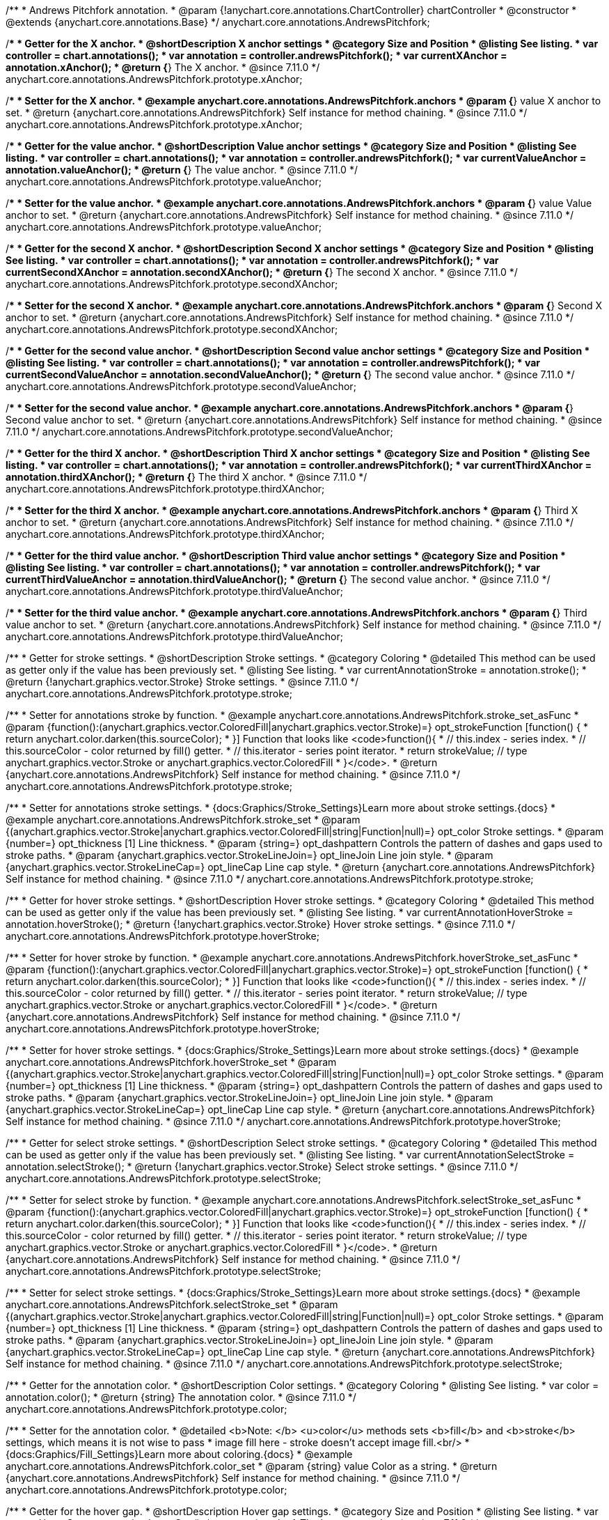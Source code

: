 /**
 * Andrews Pitchfork annotation.
 * @param {!anychart.core.annotations.ChartController} chartController
 * @constructor
 * @extends {anychart.core.annotations.Base}
 */
anychart.core.annotations.AndrewsPitchfork;

//----------------------------------------------------------------------------------------------------------------------
//
//  anychart.core.annotations.AndrewsPitchfork.prototype.xAnchor
//
//----------------------------------------------------------------------------------------------------------------------

/**
 * Getter for the X anchor.
 * @shortDescription X anchor settings
 * @category Size and Position
 * @listing See listing.
 * var controller = chart.annotations();
 * var annotation = controller.andrewsPitchfork();
 * var currentXAnchor = annotation.xAnchor();
 * @return {*} The X anchor.
 * @since 7.11.0
 */
anychart.core.annotations.AndrewsPitchfork.prototype.xAnchor;

/**
 * Setter for the X anchor.
 * @example anychart.core.annotations.AndrewsPitchfork.anchors
 * @param {*} value X anchor to set.
 * @return {anychart.core.annotations.AndrewsPitchfork} Self instance for method chaining.
 * @since 7.11.0
 */
anychart.core.annotations.AndrewsPitchfork.prototype.xAnchor;

//----------------------------------------------------------------------------------------------------------------------
//
//  anychart.core.annotations.AndrewsPitchfork.prototype.valueAnchor
//
//----------------------------------------------------------------------------------------------------------------------

/**
 * Getter for the value anchor.
 * @shortDescription Value anchor settings
 * @category Size and Position
 * @listing See listing.
 * var controller = chart.annotations();
 * var annotation = controller.andrewsPitchfork();
 * var currentValueAnchor = annotation.valueAnchor();
 * @return {*} The value anchor.
 * @since 7.11.0
 */
anychart.core.annotations.AndrewsPitchfork.prototype.valueAnchor;

/**
 * Setter for the value anchor.
 * @example anychart.core.annotations.AndrewsPitchfork.anchors
 * @param {*} value Value anchor to set.
 * @return {anychart.core.annotations.AndrewsPitchfork} Self instance for method chaining.
 * @since 7.11.0
 */
anychart.core.annotations.AndrewsPitchfork.prototype.valueAnchor;

//----------------------------------------------------------------------------------------------------------------------
//
//  anychart.core.annotations.AndrewsPitchfork.prototype.secondXAnchor
//
//----------------------------------------------------------------------------------------------------------------------

/**
 * Getter for the second X anchor.
 * @shortDescription Second X anchor settings
 * @category Size and Position
 * @listing See listing.
 * var controller = chart.annotations();
 * var annotation = controller.andrewsPitchfork();
 * var currentSecondXAnchor = annotation.secondXAnchor();
 * @return {*} The second X anchor.
 * @since 7.11.0
 */
anychart.core.annotations.AndrewsPitchfork.prototype.secondXAnchor;

/**
 * Setter for the second X anchor.
 * @example anychart.core.annotations.AndrewsPitchfork.anchors
 * @param {*} Second X anchor to set.
 * @return {anychart.core.annotations.AndrewsPitchfork} Self instance for method chaining.
 * @since 7.11.0
 */
anychart.core.annotations.AndrewsPitchfork.prototype.secondXAnchor;

//----------------------------------------------------------------------------------------------------------------------
//
//  anychart.core.annotations.AndrewsPitchfork.prototype.secondValueAnchor
//
//----------------------------------------------------------------------------------------------------------------------

/**
 * Getter for the second value anchor.
 * @shortDescription Second value anchor settings
 * @category Size and Position
 * @listing See listing.
 * var controller = chart.annotations();
 * var annotation = controller.andrewsPitchfork();
 * var currentSecondValueAnchor = annotation.secondValueAnchor();
 * @return {*} The second value anchor.
 * @since 7.11.0
 */
anychart.core.annotations.AndrewsPitchfork.prototype.secondValueAnchor;

/**
 * Setter for the second value anchor.
 * @example anychart.core.annotations.AndrewsPitchfork.anchors
 * @param {*} Second value anchor to set.
 * @return {anychart.core.annotations.AndrewsPitchfork} Self instance for method chaining.
 * @since 7.11.0
 */
anychart.core.annotations.AndrewsPitchfork.prototype.secondValueAnchor;

//----------------------------------------------------------------------------------------------------------------------
//
//  anychart.core.annotations.AndrewsPitchfork.prototype.thirdXAnchor
//
//----------------------------------------------------------------------------------------------------------------------

/**
 * Getter for the third X anchor.
 * @shortDescription Third X anchor settings
 * @category Size and Position
 * @listing See listing.
 * var controller = chart.annotations();
 * var annotation = controller.andrewsPitchfork();
 * var currentThirdXAnchor = annotation.thirdXAnchor();
 * @return {*} The third X anchor.
 * @since 7.11.0
 */
anychart.core.annotations.AndrewsPitchfork.prototype.thirdXAnchor;

/**
 * Setter for the third X anchor.
 * @example anychart.core.annotations.AndrewsPitchfork.anchors
 * @param {*} Third X anchor to set.
 * @return {anychart.core.annotations.AndrewsPitchfork} Self instance for method chaining.
 * @since 7.11.0
 */
anychart.core.annotations.AndrewsPitchfork.prototype.thirdXAnchor;

//----------------------------------------------------------------------------------------------------------------------
//
//  anychart.core.annotations.AndrewsPitchfork.prototype.thirdValueAnchor
//
//----------------------------------------------------------------------------------------------------------------------

/**
 * Getter for the third value anchor.
 * @shortDescription Third value anchor settings
 * @category Size and Position
 * @listing See listing.
 * var controller = chart.annotations();
 * var annotation = controller.andrewsPitchfork();
 * var currentThirdValueAnchor = annotation.thirdValueAnchor();
 * @return {*} The second value anchor.
 * @since 7.11.0
 */
anychart.core.annotations.AndrewsPitchfork.prototype.thirdValueAnchor;

/**
 * Setter for the third value anchor.
 * @example anychart.core.annotations.AndrewsPitchfork.anchors
 * @param {*} Third value anchor to set.
 * @return {anychart.core.annotations.AndrewsPitchfork} Self instance for method chaining.
 * @since 7.11.0
 */
anychart.core.annotations.AndrewsPitchfork.prototype.thirdValueAnchor;

//----------------------------------------------------------------------------------------------------------------------
//
//  anychart.core.annotations.AndrewsPitchfork.prototype.stroke
//
//----------------------------------------------------------------------------------------------------------------------

/**
 * Getter for stroke settings.
 * @shortDescription Stroke settings.
 * @category Coloring
 * @detailed This method can be used as getter only if the value has been previously set.
 * @listing See listing.
 * var currentAnnotationStroke = annotation.stroke();
 * @return {!anychart.graphics.vector.Stroke} Stroke settings.
 * @since 7.11.0
 */
anychart.core.annotations.AndrewsPitchfork.prototype.stroke;

/**
 * Setter for annotations stroke by function.
 * @example anychart.core.annotations.AndrewsPitchfork.stroke_set_asFunc
 * @param {function():(anychart.graphics.vector.ColoredFill|anychart.graphics.vector.Stroke)=} opt_strokeFunction [function() {
 *  return anychart.color.darken(this.sourceColor);
 * }] Function that looks like <code>function(){
 *    // this.index - series index.
 *    // this.sourceColor -  color returned by fill() getter.
 *    // this.iterator - series point iterator.
 *    return strokeValue; // type anychart.graphics.vector.Stroke or anychart.graphics.vector.ColoredFill
 * }</code>.
 * @return {anychart.core.annotations.AndrewsPitchfork} Self instance for method chaining.
 * @since 7.11.0
 */
anychart.core.annotations.AndrewsPitchfork.prototype.stroke;

/**
 * Setter for annotations stroke settings.
 * {docs:Graphics/Stroke_Settings}Learn more about stroke settings.{docs}
 * @example anychart.core.annotations.AndrewsPitchfork.stroke_set
 * @param {(anychart.graphics.vector.Stroke|anychart.graphics.vector.ColoredFill|string|Function|null)=} opt_color Stroke settings.
 * @param {number=} opt_thickness [1] Line thickness.
 * @param {string=} opt_dashpattern Controls the pattern of dashes and gaps used to stroke paths.
 * @param {anychart.graphics.vector.StrokeLineJoin=} opt_lineJoin Line join style.
 * @param {anychart.graphics.vector.StrokeLineCap=} opt_lineCap Line cap style.
 * @return {anychart.core.annotations.AndrewsPitchfork} Self instance for method chaining.
 * @since 7.11.0
 */
anychart.core.annotations.AndrewsPitchfork.prototype.stroke;


//----------------------------------------------------------------------------------------------------------------------
//
//  anychart.core.annotations.AndrewsPitchfork.prototype.hoverStroke
//
//----------------------------------------------------------------------------------------------------------------------

/**
 * Getter for hover stroke settings.
 * @shortDescription Hover stroke settings.
 * @category Coloring
 * @detailed This method can be used as getter only if the value has been previously set.
 * @listing See listing.
 * var currentAnnotationHoverStroke = annotation.hoverStroke();
 * @return {!anychart.graphics.vector.Stroke} Hover stroke settings.
 * @since 7.11.0
 */
anychart.core.annotations.AndrewsPitchfork.prototype.hoverStroke;

/**
 * Setter for hover stroke by function.
 * @example anychart.core.annotations.AndrewsPitchfork.hoverStroke_set_asFunc
 * @param {function():(anychart.graphics.vector.ColoredFill|anychart.graphics.vector.Stroke)=} opt_strokeFunction [function() {
 *  return anychart.color.darken(this.sourceColor);
 * }] Function that looks like <code>function(){
 *    // this.index - series index.
 *    // this.sourceColor -  color returned by fill() getter.
 *    // this.iterator - series point iterator.
 *    return strokeValue; // type anychart.graphics.vector.Stroke or anychart.graphics.vector.ColoredFill
 * }</code>.
 * @return {anychart.core.annotations.AndrewsPitchfork} Self instance for method chaining.
 * @since 7.11.0
 */
anychart.core.annotations.AndrewsPitchfork.prototype.hoverStroke;

/**
 * Setter for hover stroke settings.
 * {docs:Graphics/Stroke_Settings}Learn more about stroke settings.{docs}
 * @example anychart.core.annotations.AndrewsPitchfork.hoverStroke_set
 * @param {(anychart.graphics.vector.Stroke|anychart.graphics.vector.ColoredFill|string|Function|null)=} opt_color Stroke settings.
 * @param {number=} opt_thickness [1] Line thickness.
 * @param {string=} opt_dashpattern Controls the pattern of dashes and gaps used to stroke paths.
 * @param {anychart.graphics.vector.StrokeLineJoin=} opt_lineJoin Line join style.
 * @param {anychart.graphics.vector.StrokeLineCap=} opt_lineCap Line cap style.
 * @return {anychart.core.annotations.AndrewsPitchfork} Self instance for method chaining.
 * @since 7.11.0
 */
anychart.core.annotations.AndrewsPitchfork.prototype.hoverStroke;


//----------------------------------------------------------------------------------------------------------------------
//
//  anychart.core.annotations.AndrewsPitchfork.prototype.selectStroke
//
//----------------------------------------------------------------------------------------------------------------------

/**
 * Getter for select stroke settings.
 * @shortDescription Select stroke settings.
 * @category Coloring
 * @detailed This method can be used as getter only if the value has been previously set.
 * @listing See listing.
 * var currentAnnotationSelectStroke = annotation.selectStroke();
 * @return {!anychart.graphics.vector.Stroke} Select stroke settings.
 * @since 7.11.0
 */
anychart.core.annotations.AndrewsPitchfork.prototype.selectStroke;

/**
 * Setter for select stroke by function.
 * @example anychart.core.annotations.AndrewsPitchfork.selectStroke_set_asFunc
 * @param {function():(anychart.graphics.vector.ColoredFill|anychart.graphics.vector.Stroke)=} opt_strokeFunction [function() {
 *  return anychart.color.darken(this.sourceColor);
 * }] Function that looks like <code>function(){
 *    // this.index - series index.
 *    // this.sourceColor -  color returned by fill() getter.
 *    // this.iterator - series point iterator.
 *    return strokeValue; // type anychart.graphics.vector.Stroke or anychart.graphics.vector.ColoredFill
 * }</code>.
 * @return {anychart.core.annotations.AndrewsPitchfork} Self instance for method chaining.
 * @since 7.11.0
 */
anychart.core.annotations.AndrewsPitchfork.prototype.selectStroke;

/**
 * Setter for select stroke settings.
 * {docs:Graphics/Stroke_Settings}Learn more about stroke settings.{docs}
 * @example anychart.core.annotations.AndrewsPitchfork.selectStroke_set
 * @param {(anychart.graphics.vector.Stroke|anychart.graphics.vector.ColoredFill|string|Function|null)=} opt_color Stroke settings.
 * @param {number=} opt_thickness [1] Line thickness.
 * @param {string=} opt_dashpattern Controls the pattern of dashes and gaps used to stroke paths.
 * @param {anychart.graphics.vector.StrokeLineJoin=} opt_lineJoin Line join style.
 * @param {anychart.graphics.vector.StrokeLineCap=} opt_lineCap Line cap style.
 * @return {anychart.core.annotations.AndrewsPitchfork} Self instance for method chaining.
 * @since 7.11.0
 */
anychart.core.annotations.AndrewsPitchfork.prototype.selectStroke;

//----------------------------------------------------------------------------------------------------------------------
//
//  anychart.core.annotations.AndrewsPitchfork.prototype.color
//
//----------------------------------------------------------------------------------------------------------------------

/**
 * Getter for the annotation color.
 * @shortDescription Color settings.
 * @category Coloring
 * @listing See listing.
 * var color = annotation.color();
 * @return {string} The annotation color.
 * @since 7.11.0
 */
anychart.core.annotations.AndrewsPitchfork.prototype.color;

/**
 * Setter for the annotation color.
 * @detailed <b>Note: </b> <u>color</u> methods sets <b>fill</b> and <b>stroke</b> settings, which means it is not wise to pass
 * image fill here - stroke doesn't accept image fill.<br/>
 * {docs:Graphics/Fill_Settings}Learn more about coloring.{docs}
 * @example anychart.core.annotations.AndrewsPitchfork.color_set
 * @param {string} value Color as a string.
 * @return {anychart.core.annotations.AndrewsPitchfork} Self instance for method chaining.
 * @since 7.11.0
 */
anychart.core.annotations.AndrewsPitchfork.prototype.color;


//----------------------------------------------------------------------------------------------------------------------
//
//  anychart.core.annotations.AndrewsPitchfork.prototype.hoverGap
//
//----------------------------------------------------------------------------------------------------------------------

/**
 * Getter for the hover gap.
 * @shortDescription Hover gap settings.
 * @category Size and Position
 * @listing See listing.
 * var currentHoverGap = annotation.hoverGap();
 * @return {number} The hover gap value.
 * @since 7.11.0
 */
anychart.core.annotations.AndrewsPitchfork.prototype.hoverGap;

/**
 * Setter for the hover gap.<br/>
 * The contour size around annotation.
 * @example anychart.core.annotations.AndrewsPitchfork.hoverGap_set
 * @param {*} value Value to set.
 * @return {anychart.core.annotations.AndrewsPitchfork} Self instance for method chaining.
 * @since 7.11.0
 */
anychart.core.annotations.AndrewsPitchfork.prototype.hoverGap;

/** @inheritDoc */
anychart.core.annotations.AndrewsPitchfork.prototype.getType;

/** @inheritDoc */
anychart.core.annotations.AndrewsPitchfork.prototype.getChart;

/** @inheritDoc */
anychart.core.annotations.AndrewsPitchfork.prototype.getPlot;

/** @inheritDoc */
anychart.core.annotations.AndrewsPitchfork.prototype.yScale;

/** @inheritDoc */
anychart.core.annotations.AndrewsPitchfork.prototype.yScale;

/** @inheritDoc */
anychart.core.annotations.AndrewsPitchfork.prototype.xScale;

/** @inheritDoc */
anychart.core.annotations.AndrewsPitchfork.prototype.xScale;

/** @inheritDoc */
anychart.core.annotations.AndrewsPitchfork.prototype.select;

/** @inheritDoc */
anychart.core.annotations.AndrewsPitchfork.prototype.markers;

/** @inheritDoc */
anychart.core.annotations.AndrewsPitchfork.prototype.hoverMarkers;

/** @inheritDoc */
anychart.core.annotations.AndrewsPitchfork.prototype.selectMarkers;

